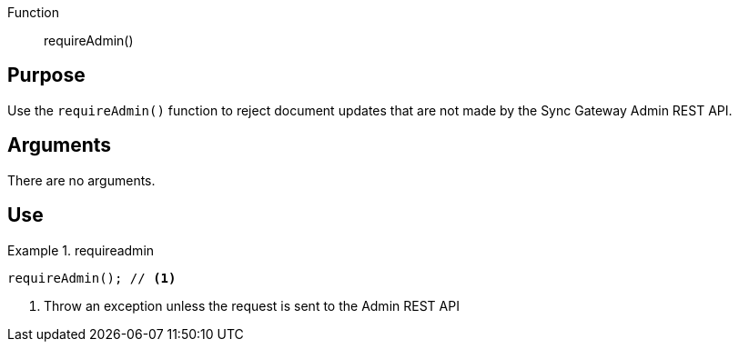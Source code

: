 // BEGIN -- Inclusion-- requireAdmin()
// TARGET sync-function-api.adoc
// BEGIN PAGE DEFINITION
//  LOCATION modules/ROOT/_partials/sync-api/
//  PURPOSE:
//    This is a standard content presentations page.
//    Its name/title identify the content/topic
//  PARAMETERS:
//    None
// END PAGE DEFINITION

[#lbl-require-admin]
Function:: requireAdmin()


== Purpose

Use the `requireAdmin()` function to reject document updates that are not made by the Sync Gateway Admin REST API.


== Arguments

There are no arguments.

// == Context

== Use

[ex-requireadmin]
.requireadmin
====
[source,javascript]
----
requireAdmin(); // <.>
----
<.> Throw an exception unless the request is sent to the Admin REST API
====
